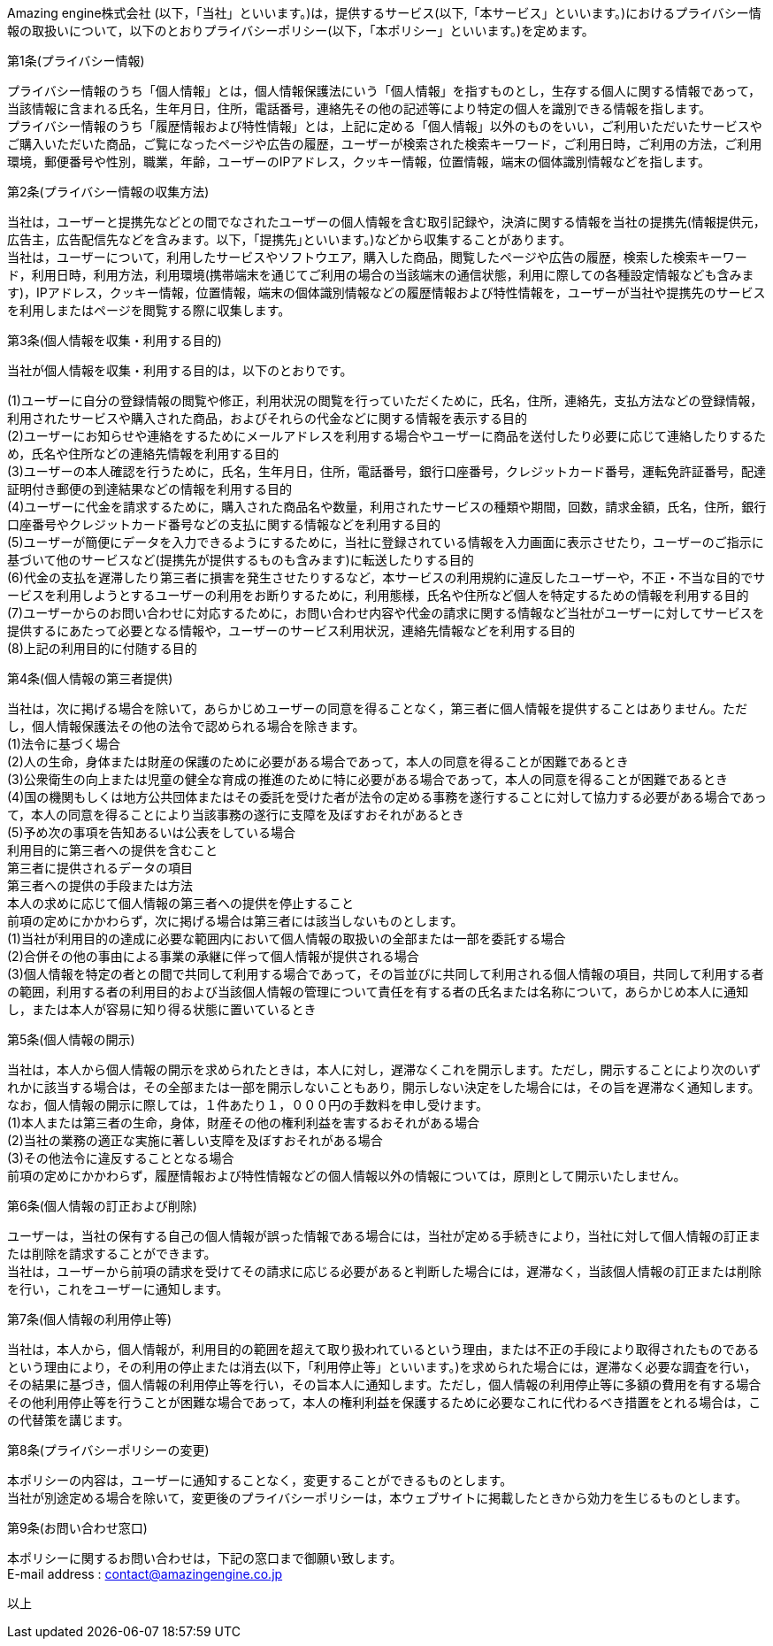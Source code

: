 Amazing engine株式会社 (以下，「当社」といいます。)は，提供するサービス(以下,「本サービス」といいます。)におけるプライバシー情報の取扱いについて，以下のとおりプライバシーポリシー(以下，「本ポリシー」といいます。)を定めます。 +

第1条(プライバシー情報) +

プライバシー情報のうち「個人情報」とは，個人情報保護法にいう「個人情報」を指すものとし，生存する個人に関する情報であって，当該情報に含まれる氏名，生年月日，住所，電話番号，連絡先その他の記述等により特定の個人を識別できる情報を指します。 +
プライバシー情報のうち「履歴情報および特性情報」とは，上記に定める「個人情報」以外のものをいい，ご利用いただいたサービスやご購入いただいた商品，ご覧になったページや広告の履歴，ユーザーが検索された検索キーワード，ご利用日時，ご利用の方法，ご利用環境，郵便番号や性別，職業，年齢，ユーザーのIPアドレス，クッキー情報，位置情報，端末の個体識別情報などを指します。 +

第2条(プライバシー情報の収集方法) +

当社は，ユーザーと提携先などとの間でなされたユーザーの個人情報を含む取引記録や，決済に関する情報を当社の提携先(情報提供元，広告主，広告配信先などを含みます。以下，｢提携先｣といいます。)などから収集することがあります。 +
当社は，ユーザーについて，利用したサービスやソフトウエア，購入した商品，閲覧したページや広告の履歴，検索した検索キーワード，利用日時，利用方法，利用環境(携帯端末を通じてご利用の場合の当該端末の通信状態，利用に際しての各種設定情報なども含みます)，IPアドレス，クッキー情報，位置情報，端末の個体識別情報などの履歴情報および特性情報を，ユーザーが当社や提携先のサービスを利用しまたはページを閲覧する際に収集します。 +

第3条(個人情報を収集・利用する目的) +

当社が個人情報を収集・利用する目的は，以下のとおりです。 +

(1)ユーザーに自分の登録情報の閲覧や修正，利用状況の閲覧を行っていただくために，氏名，住所，連絡先，支払方法などの登録情報，利用されたサービスや購入された商品，およびそれらの代金などに関する情報を表示する目的 +
(2)ユーザーにお知らせや連絡をするためにメールアドレスを利用する場合やユーザーに商品を送付したり必要に応じて連絡したりするため，氏名や住所などの連絡先情報を利用する目的 +
(3)ユーザーの本人確認を行うために，氏名，生年月日，住所，電話番号，銀行口座番号，クレジットカード番号，運転免許証番号，配達証明付き郵便の到達結果などの情報を利用する目的 +
(4)ユーザーに代金を請求するために，購入された商品名や数量，利用されたサービスの種類や期間，回数，請求金額，氏名，住所，銀行口座番号やクレジットカード番号などの支払に関する情報などを利用する目的 +
(5)ユーザーが簡便にデータを入力できるようにするために，当社に登録されている情報を入力画面に表示させたり，ユーザーのご指示に基づいて他のサービスなど(提携先が提供するものも含みます)に転送したりする目的 +
(6)代金の支払を遅滞したり第三者に損害を発生させたりするなど，本サービスの利用規約に違反したユーザーや，不正・不当な目的でサービスを利用しようとするユーザーの利用をお断りするために，利用態様，氏名や住所など個人を特定するための情報を利用する目的 +
(7)ユーザーからのお問い合わせに対応するために，お問い合わせ内容や代金の請求に関する情報など当社がユーザーに対してサービスを提供するにあたって必要となる情報や，ユーザーのサービス利用状況，連絡先情報などを利用する目的 +
(8)上記の利用目的に付随する目的 +

第4条(個人情報の第三者提供) +

当社は，次に掲げる場合を除いて，あらかじめユーザーの同意を得ることなく，第三者に個人情報を提供することはありません。ただし，個人情報保護法その他の法令で認められる場合を除きます。 +
(1)法令に基づく場合 +
(2)人の生命，身体または財産の保護のために必要がある場合であって，本人の同意を得ることが困難であるとき +
(3)公衆衛生の向上または児童の健全な育成の推進のために特に必要がある場合であって，本人の同意を得ることが困難であるとき +
(4)国の機関もしくは地方公共団体またはその委託を受けた者が法令の定める事務を遂行することに対して協力する必要がある場合であって，本人の同意を得ることにより当該事務の遂行に支障を及ぼすおそれがあるとき +
(5)予め次の事項を告知あるいは公表をしている場合 +
利用目的に第三者への提供を含むこと +
第三者に提供されるデータの項目 +
第三者への提供の手段または方法 +
本人の求めに応じて個人情報の第三者への提供を停止すること +
前項の定めにかかわらず，次に掲げる場合は第三者には該当しないものとします。 +
(1)当社が利用目的の達成に必要な範囲内において個人情報の取扱いの全部または一部を委託する場合 +
(2)合併その他の事由による事業の承継に伴って個人情報が提供される場合 +
(3)個人情報を特定の者との間で共同して利用する場合であって，その旨並びに共同して利用される個人情報の項目，共同して利用する者の範囲，利用する者の利用目的および当該個人情報の管理について責任を有する者の氏名または名称について，あらかじめ本人に通知し，または本人が容易に知り得る状態に置いているとき +

第5条(個人情報の開示) +

当社は，本人から個人情報の開示を求められたときは，本人に対し，遅滞なくこれを開示します。ただし，開示することにより次のいずれかに該当する場合は，その全部または一部を開示しないこともあり，開示しない決定をした場合には，その旨を遅滞なく通知します。なお，個人情報の開示に際しては，１件あたり１，０００円の手数料を申し受けます。 +
(1)本人または第三者の生命，身体，財産その他の権利利益を害するおそれがある場合 +
(2)当社の業務の適正な実施に著しい支障を及ぼすおそれがある場合 +
(3)その他法令に違反することとなる場合 +
前項の定めにかかわらず，履歴情報および特性情報などの個人情報以外の情報については，原則として開示いたしません。 +

第6条(個人情報の訂正および削除) +

ユーザーは，当社の保有する自己の個人情報が誤った情報である場合には，当社が定める手続きにより，当社に対して個人情報の訂正または削除を請求することができます。 +
当社は，ユーザーから前項の請求を受けてその請求に応じる必要があると判断した場合には，遅滞なく，当該個人情報の訂正または削除を行い，これをユーザーに通知します。 +

第7条(個人情報の利用停止等) +

当社は，本人から，個人情報が，利用目的の範囲を超えて取り扱われているという理由，または不正の手段により取得されたものであるという理由により，その利用の停止または消去(以下，「利用停止等」といいます。)を求められた場合には，遅滞なく必要な調査を行い，その結果に基づき，個人情報の利用停止等を行い，その旨本人に通知します。ただし，個人情報の利用停止等に多額の費用を有する場合その他利用停止等を行うことが困難な場合であって，本人の権利利益を保護するために必要なこれに代わるべき措置をとれる場合は，この代替策を講じます。 +

第8条(プライバシーポリシーの変更) +

本ポリシーの内容は，ユーザーに通知することなく，変更することができるものとします。 +
当社が別途定める場合を除いて，変更後のプライバシーポリシーは，本ウェブサイトに掲載したときから効力を生じるものとします。 +

第9条(お問い合わせ窓口) +

本ポリシーに関するお問い合わせは，下記の窓口まで御願い致します。 +
E-mail address : contact@amazingengine.co.jp

以上
